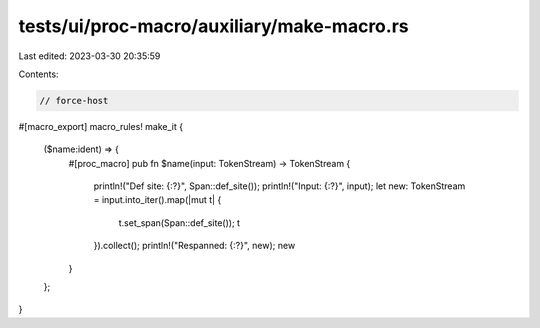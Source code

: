 tests/ui/proc-macro/auxiliary/make-macro.rs
===========================================

Last edited: 2023-03-30 20:35:59

Contents:

.. code-block:: rs

    // force-host

#[macro_export]
macro_rules! make_it {
    ($name:ident) => {
        #[proc_macro]
        pub fn $name(input: TokenStream) -> TokenStream {
            println!("Def site: {:?}", Span::def_site());
            println!("Input: {:?}", input);
            let new: TokenStream = input.into_iter().map(|mut t| {
                t.set_span(Span::def_site());
                t
            }).collect();
            println!("Respanned: {:?}", new);
            new
        }
    };
}


